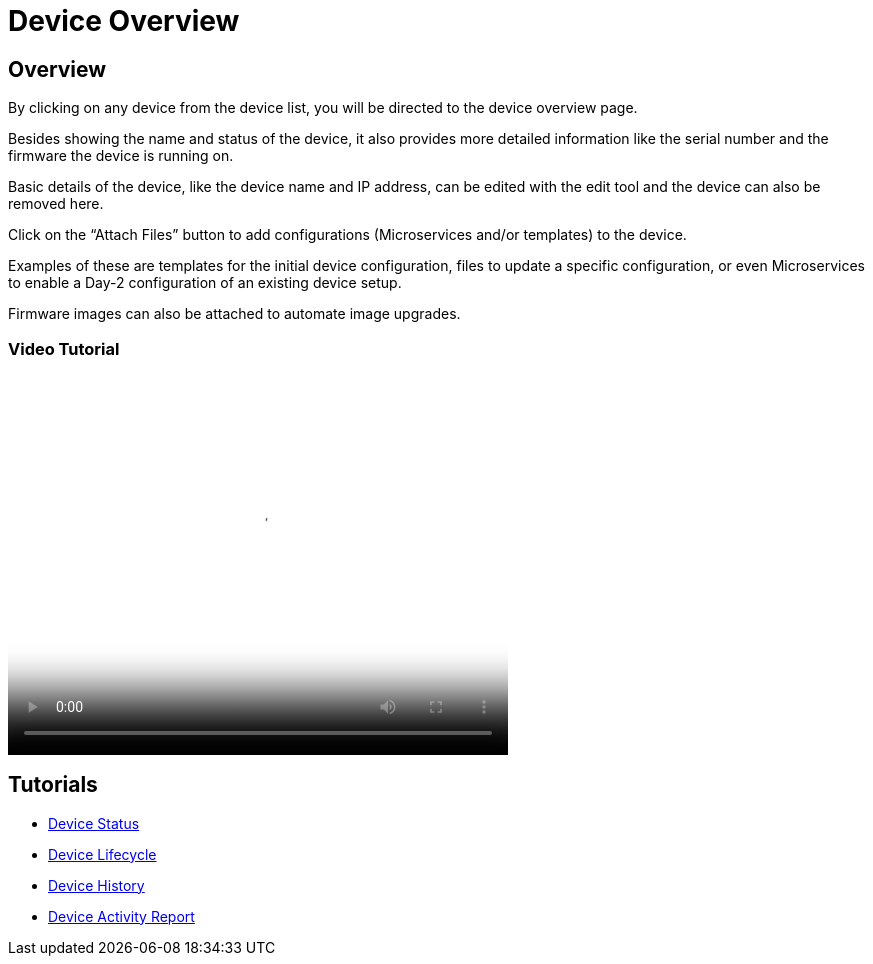= Device Overview
ifdef::env-github,env-browser[:outfilesuffix: .adoc]
:imagesdir: ../resources/
:ext-relative: adoc

== Overview

By clicking on any device from the device list, you will be directed to
the device overview page.

Besides showing the name and status of the device, it also provides more
detailed information like the serial number and the firmware the device
is running on.

Basic details of the device, like the device name and IP address, can be
edited with the edit tool and the device can also be removed here.

Click on the “Attach Files” button to add configurations (Microservices
and/or templates) to the device.

Examples of these are templates for the initial device configuration,
files to update a specific configuration, or even Microservices to
enable a Day-2 configuration of an existing device setup.

Firmware images can also be attached to automate image upgrades.

=== Video Tutorial

video::videos/MSActivator-16.2-Device-Overview.mp4[image,width=500,height=380]

== Tutorials

- link:device-status{outfilesuffix}[Device Status]
- link:device-lifecycle{outfilesuffix}[Device Lifecycle]
- link:device-history{outfilesuffix}[Device History]
- link:device-activity-report{outfilesuffix}[Device Activity Report]